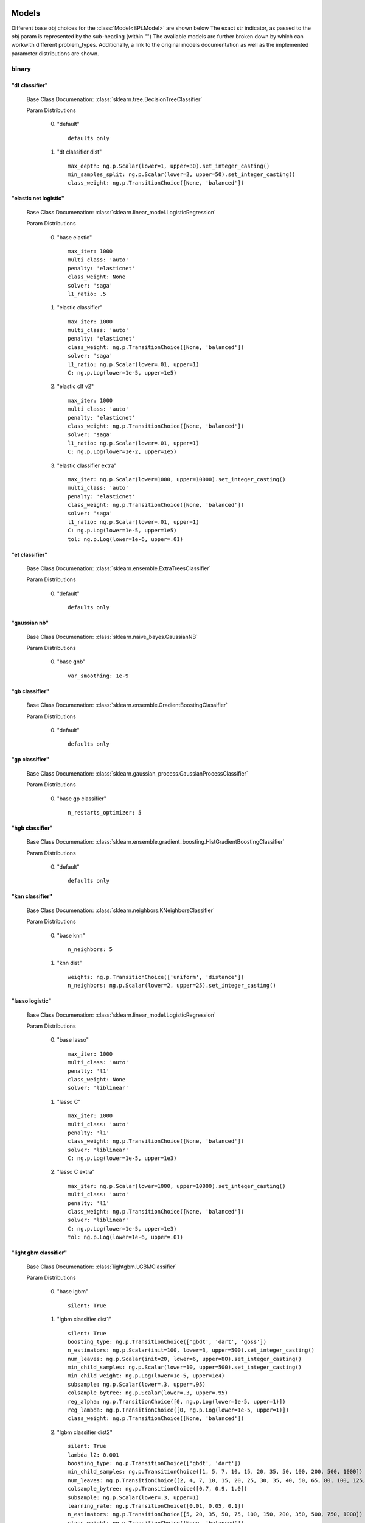 .. _Models:
 
******
Models
******

Different base obj choices for the :class:`Model<BPt.Model>` are shown below
The exact str indicator, as passed to the `obj` param is represented by the sub-heading (within "")
The avaliable models are further broken down by which can workwith different problem_types.
Additionally, a link to the original models documentation as well as the implemented parameter distributions are shown.

binary
======
"dt classifier"
***************

  Base Class Documenation: :class:`sklearn.tree.DecisionTreeClassifier`

  Param Distributions

	0. "default" ::

		defaults only

	1. "dt classifier dist" ::

		max_depth: ng.p.Scalar(lower=1, upper=30).set_integer_casting()
		min_samples_split: ng.p.Scalar(lower=2, upper=50).set_integer_casting()
		class_weight: ng.p.TransitionChoice([None, 'balanced'])


"elastic net logistic"
**********************

  Base Class Documenation: :class:`sklearn.linear_model.LogisticRegression`

  Param Distributions

	0. "base elastic" ::

		max_iter: 1000
		multi_class: 'auto'
		penalty: 'elasticnet'
		class_weight: None
		solver: 'saga'
		l1_ratio: .5

	1. "elastic classifier" ::

		max_iter: 1000
		multi_class: 'auto'
		penalty: 'elasticnet'
		class_weight: ng.p.TransitionChoice([None, 'balanced'])
		solver: 'saga'
		l1_ratio: ng.p.Scalar(lower=.01, upper=1)
		C: ng.p.Log(lower=1e-5, upper=1e5)

	2. "elastic clf v2" ::

		max_iter: 1000
		multi_class: 'auto'
		penalty: 'elasticnet'
		class_weight: ng.p.TransitionChoice([None, 'balanced'])
		solver: 'saga'
		l1_ratio: ng.p.Scalar(lower=.01, upper=1)
		C: ng.p.Log(lower=1e-2, upper=1e5)

	3. "elastic classifier extra" ::

		max_iter: ng.p.Scalar(lower=1000, upper=10000).set_integer_casting()
		multi_class: 'auto'
		penalty: 'elasticnet'
		class_weight: ng.p.TransitionChoice([None, 'balanced'])
		solver: 'saga'
		l1_ratio: ng.p.Scalar(lower=.01, upper=1)
		C: ng.p.Log(lower=1e-5, upper=1e5)
		tol: ng.p.Log(lower=1e-6, upper=.01)


"et classifier"
***************

  Base Class Documenation: :class:`sklearn.ensemble.ExtraTreesClassifier`

  Param Distributions

	0. "default" ::

		defaults only


"gaussian nb"
*************

  Base Class Documenation: :class:`sklearn.naive_bayes.GaussianNB`

  Param Distributions

	0. "base gnb" ::

		var_smoothing: 1e-9


"gb classifier"
***************

  Base Class Documenation: :class:`sklearn.ensemble.GradientBoostingClassifier`

  Param Distributions

	0. "default" ::

		defaults only


"gp classifier"
***************

  Base Class Documenation: :class:`sklearn.gaussian_process.GaussianProcessClassifier`

  Param Distributions

	0. "base gp classifier" ::

		n_restarts_optimizer: 5


"hgb classifier"
****************

  Base Class Documenation: :class:`sklearn.ensemble.gradient_boosting.HistGradientBoostingClassifier`

  Param Distributions

	0. "default" ::

		defaults only


"knn classifier"
****************

  Base Class Documenation: :class:`sklearn.neighbors.KNeighborsClassifier`

  Param Distributions

	0. "base knn" ::

		n_neighbors: 5

	1. "knn dist" ::

		weights: ng.p.TransitionChoice(['uniform', 'distance'])
		n_neighbors: ng.p.Scalar(lower=2, upper=25).set_integer_casting()


"lasso logistic"
****************

  Base Class Documenation: :class:`sklearn.linear_model.LogisticRegression`

  Param Distributions

	0. "base lasso" ::

		max_iter: 1000
		multi_class: 'auto'
		penalty: 'l1'
		class_weight: None
		solver: 'liblinear'

	1. "lasso C" ::

		max_iter: 1000
		multi_class: 'auto'
		penalty: 'l1'
		class_weight: ng.p.TransitionChoice([None, 'balanced'])
		solver: 'liblinear'
		C: ng.p.Log(lower=1e-5, upper=1e3)

	2. "lasso C extra" ::

		max_iter: ng.p.Scalar(lower=1000, upper=10000).set_integer_casting()
		multi_class: 'auto'
		penalty: 'l1'
		class_weight: ng.p.TransitionChoice([None, 'balanced'])
		solver: 'liblinear'
		C: ng.p.Log(lower=1e-5, upper=1e3)
		tol: ng.p.Log(lower=1e-6, upper=.01)


"light gbm classifier"
**********************

  Base Class Documenation: :class:`lightgbm.LGBMClassifier`

  Param Distributions

	0. "base lgbm" ::

		silent: True

	1. "lgbm classifier dist1" ::

		silent: True
		boosting_type: ng.p.TransitionChoice(['gbdt', 'dart', 'goss'])
		n_estimators: ng.p.Scalar(init=100, lower=3, upper=500).set_integer_casting()
		num_leaves: ng.p.Scalar(init=20, lower=6, upper=80).set_integer_casting()
		min_child_samples: ng.p.Scalar(lower=10, upper=500).set_integer_casting()
		min_child_weight: ng.p.Log(lower=1e-5, upper=1e4)
		subsample: ng.p.Scalar(lower=.3, upper=.95)
		colsample_bytree: ng.p.Scalar(lower=.3, upper=.95)
		reg_alpha: ng.p.TransitionChoice([0, ng.p.Log(lower=1e-5, upper=1)])
		reg_lambda: ng.p.TransitionChoice([0, ng.p.Log(lower=1e-5, upper=1)])
		class_weight: ng.p.TransitionChoice([None, 'balanced'])

	2. "lgbm classifier dist2" ::

		silent: True
		lambda_l2: 0.001
		boosting_type: ng.p.TransitionChoice(['gbdt', 'dart'])
		min_child_samples: ng.p.TransitionChoice([1, 5, 7, 10, 15, 20, 35, 50, 100, 200, 500, 1000])
		num_leaves: ng.p.TransitionChoice([2, 4, 7, 10, 15, 20, 25, 30, 35, 40, 50, 65, 80, 100, 125, 150, 200, 250])
		colsample_bytree: ng.p.TransitionChoice([0.7, 0.9, 1.0])
		subsample: ng.p.Scalar(lower=.3, upper=1)
		learning_rate: ng.p.TransitionChoice([0.01, 0.05, 0.1])
		n_estimators: ng.p.TransitionChoice([5, 20, 35, 50, 75, 100, 150, 200, 350, 500, 750, 1000])
		class_weight: ng.p.TransitionChoice([None, 'balanced'])


"linear svm classifier"
***********************

  Base Class Documenation: :class:`sklearn.svm.LinearSVC`

  Param Distributions

	0. "base linear svc" ::

		max_iter: 1000

	1. "linear svc dist" ::

		max_iter: 1000
		C: ng.p.Log(lower=1e-4, upper=1e4)
		class_weight: ng.p.TransitionChoice([None, 'balanced'])


"logistic"
**********

  Base Class Documenation: :class:`sklearn.linear_model.LogisticRegression`

  Param Distributions

	0. "base logistic" ::

		max_iter: 1000
		multi_class: 'auto'
		penalty: 'none'
		class_weight: None
		solver: 'lbfgs'


"mlp classifier"
****************

  Base Class Documenation: :class:`BPt.extensions.MLP.MLPClassifier_Wrapper`

  Param Distributions

	0. "default" ::

		defaults only

	1. "mlp dist 3 layer" ::

		hidden_layer_sizes: ng.p.Array(init=(100, 100, 100)).set_mutation(sigma=50).set_bounds(lower=1, upper=300).set_integer_casting()
		activation: ng.p.TransitionChoice(['identity', 'logistic', 'tanh', 'relu'])
		alpha: ng.p.Log(lower=1e-5, upper=1e2)
		batch_size: ng.p.TransitionChoice(['auto', ng.p.Scalar(init=200, lower=50, upper=400).set_integer_casting()])
		learning_rate: ng.p.TransitionChoice(['constant', 'invscaling', 'adaptive'])
		learning_rate_init: ng.p.Log(lower=1e-5, upper=1e2)
		max_iter: ng.p.Scalar(init=200, lower=100, upper=1000).set_integer_casting()
		beta_1: ng.p.Scalar(init=.9, lower=.1, upper=.99)
		beta_2: ng.p.Scalar(init=.999, lower=.1, upper=.9999)

	2. "mlp dist es 3 layer" ::

		hidden_layer_sizes: ng.p.Scalar(init=100, lower=2, upper=300).set_integer_casting()
		activation: ng.p.TransitionChoice(['identity', 'logistic', 'tanh', 'relu'])
		alpha: ng.p.Log(lower=1e-5, upper=1e2)
		batch_size: ng.p.TransitionChoice(['auto', ng.p.Scalar(init=200, lower=50, upper=400).set_integer_casting()])
		learning_rate: ng.p.TransitionChoice(['constant', 'invscaling', 'adaptive'])
		learning_rate_init: ng.p.Log(lower=1e-5, upper=1e2)
		max_iter: ng.p.Scalar(init=200, lower=100, upper=1000).set_integer_casting()
		beta_1: ng.p.Scalar(init=.9, lower=.1, upper=.99)
		beta_2: ng.p.Scalar(init=.999, lower=.1, upper=.9999)
		early_stopping: True
		n_iter_no_change: ng.p.Scalar(lower=5, upper=50)

	3. "mlp dist 2 layer" ::

		hidden_layer_sizes: ng.p.Array(init=(100, 100)).set_mutation(sigma=50).set_bounds(lower=1, upper=300).set_integer_casting()
		activation: ng.p.TransitionChoice(['identity', 'logistic', 'tanh', 'relu'])
		alpha: ng.p.Log(lower=1e-5, upper=1e2)
		batch_size: ng.p.TransitionChoice(['auto', ng.p.Scalar(init=200, lower=50, upper=400).set_integer_casting()])
		learning_rate: ng.p.TransitionChoice(['constant', 'invscaling', 'adaptive'])
		learning_rate_init: ng.p.Log(lower=1e-5, upper=1e2)
		max_iter: ng.p.Scalar(init=200, lower=100, upper=1000).set_integer_casting()
		beta_1: ng.p.Scalar(init=.9, lower=.1, upper=.99)
		beta_2: ng.p.Scalar(init=.999, lower=.1, upper=.9999)

	4. "mlp dist es 2 layer" ::

		hidden_layer_sizes: ng.p.Scalar(init=100, lower=2, upper=300).set_integer_casting()
		activation: ng.p.TransitionChoice(['identity', 'logistic', 'tanh', 'relu'])
		alpha: ng.p.Log(lower=1e-5, upper=1e2)
		batch_size: ng.p.TransitionChoice(['auto', ng.p.Scalar(init=200, lower=50, upper=400).set_integer_casting()])
		learning_rate: ng.p.TransitionChoice(['constant', 'invscaling', 'adaptive'])
		learning_rate_init: ng.p.Log(lower=1e-5, upper=1e2)
		max_iter: ng.p.Scalar(init=200, lower=100, upper=1000).set_integer_casting()
		beta_1: ng.p.Scalar(init=.9, lower=.1, upper=.99)
		beta_2: ng.p.Scalar(init=.999, lower=.1, upper=.9999)
		early_stopping: True
		n_iter_no_change: ng.p.Scalar(lower=5, upper=50)

	5. "mlp dist 1 layer" ::

		hidden_layer_sizes: ng.p.Scalar(init=100, lower=2, upper=300).set_integer_casting()
		activation: ng.p.TransitionChoice(['identity', 'logistic', 'tanh', 'relu'])
		alpha: ng.p.Log(lower=1e-5, upper=1e2)
		batch_size: ng.p.TransitionChoice(['auto', ng.p.Scalar(init=200, lower=50, upper=400).set_integer_casting()])
		learning_rate: ng.p.TransitionChoice(['constant', 'invscaling', 'adaptive'])
		learning_rate_init: ng.p.Log(lower=1e-5, upper=1e2)
		max_iter: ng.p.Scalar(init=200, lower=100, upper=1000).set_integer_casting()
		beta_1: ng.p.Scalar(init=.9, lower=.1, upper=.99)
		beta_2: ng.p.Scalar(init=.999, lower=.1, upper=.9999)

	6. "mlp dist es 1 layer" ::

		hidden_layer_sizes: ng.p.Scalar(init=100, lower=2, upper=300).set_integer_casting()
		activation: ng.p.TransitionChoice(['identity', 'logistic', 'tanh', 'relu'])
		alpha: ng.p.Log(lower=1e-5, upper=1e2)
		batch_size: ng.p.TransitionChoice(['auto', ng.p.Scalar(init=200, lower=50, upper=400).set_integer_casting()])
		learning_rate: ng.p.TransitionChoice(['constant', 'invscaling', 'adaptive'])
		learning_rate_init: ng.p.Log(lower=1e-5, upper=1e2)
		max_iter: ng.p.Scalar(init=200, lower=100, upper=1000).set_integer_casting()
		beta_1: ng.p.Scalar(init=.9, lower=.1, upper=.99)
		beta_2: ng.p.Scalar(init=.999, lower=.1, upper=.9999)
		early_stopping: True
		n_iter_no_change: ng.p.Scalar(lower=5, upper=50)


"pa classifier"
***************

  Base Class Documenation: :class:`sklearn.linear_model.PassiveAggressiveClassifier`

  Param Distributions

	0. "default" ::

		defaults only


"random forest classifier"
**************************

  Base Class Documenation: :class:`sklearn.ensemble.RandomForestClassifier`

  Param Distributions

	0. "base rf regressor" ::

		n_estimators: 100

	1. "rf classifier dist" ::

		n_estimators: ng.p.Scalar(init=100, lower=3, upper=500).set_integer_casting()
		max_depth: ng.p.TransitionChoice([None, ng.p.Scalar(init=25, lower=2, upper=200).set_integer_casting()])
		max_features: ng.p.Scalar(lower=.1, upper=1.0)
		min_samples_split: ng.p.Scalar(lower=.1, upper=1.0)
		bootstrap: True
		class_weight: ng.p.TransitionChoice([None, 'balanced'])


"ridge logistic"
****************

  Base Class Documenation: :class:`sklearn.linear_model.LogisticRegression`

  Param Distributions

	0. "base ridge" ::

		max_iter: 1000
		penalty: 'l2'
		solver: 'saga'

	1. "ridge C" ::

		max_iter: 1000
		solver: 'saga'
		C: ng.p.Log(lower=1e-5, upper=1e3)
		class_weight: ng.p.TransitionChoice([None, 'balanced'])

	2. "ridge C extra" ::

		max_iter: ng.p.Scalar(lower=1000, upper=10000).set_integer_casting()
		solver: 'saga'
		C: ng.p.Log(lower=1e-5, upper=1e3)
		class_weight: ng.p.TransitionChoice([None, 'balanced'])
		tol: ng.p.Log(lower=1e-6, upper=.01)


"sgd classifier"
****************

  Base Class Documenation: :class:`sklearn.linear_model.SGDClassifier`

  Param Distributions

	0. "base sgd" ::

		loss: 'hinge'

	1. "sgd classifier" ::

		loss: ng.p.TransitionChoice(['hinge', 'log', 'modified_huber', 'squared_hinge', 'perceptron'])
		penalty: ng.p.TransitionChoice(['l2', 'l1', 'elasticnet'])
		alpha: ng.p.Log(lower=1e-5, upper=1e2)
		l1_ratio: ng.p.Scalar(lower=0, upper=1)
		max_iter: 1000
		learning_rate: ng.p.TransitionChoice(['optimal', 'invscaling', 'adaptive', 'constant'])
		eta0: ng.p.Log(lower=1e-6, upper=1e3)
		power_t: ng.p.Scalar(lower=.1, upper=.9)
		early_stopping: ng.p.TransitionChoice([False, True])
		validation_fraction: ng.p.Scalar(lower=.05, upper=.5)
		n_iter_no_change: ng.p.TransitionChoice(np.arange(2, 20))
		class_weight: ng.p.TransitionChoice([None, 'balanced'])


"svm classifier"
****************

  Base Class Documenation: :class:`sklearn.svm.SVC`

  Param Distributions

	0. "base svm classifier" ::

		kernel: 'rbf'
		gamma: 'scale'
		probability: True

	1. "svm classifier dist" ::

		kernel: 'rbf'
		gamma: ng.p.Log(lower=1e-6, upper=1)
		C: ng.p.Log(lower=1e-4, upper=1e4)
		probability: True
		class_weight: ng.p.TransitionChoice([None, 'balanced'])


"xgb classifier"
****************

  Base Class Documenation: :class:`xgboost.XGBClassifier`

  Param Distributions

	0. "base xgb classifier" ::

		verbosity: 0
		objective: 'binary:logistic'

	1. "xgb classifier dist1" ::

		verbosity: 0
		objective: 'binary:logistic'
		n_estimators: ng.p.Scalar(init=100, lower=3, upper=500).set_integer_casting()
		min_child_weight: ng.p.Log(lower=1e-5, upper=1e4)
		subsample: ng.p.Scalar(lower=.3, upper=.95)
		colsample_bytree: ng.p.Scalar(lower=.3, upper=.95)
		reg_alpha: ng.p.TransitionChoice([0, ng.p.Log(lower=1e-5, upper=1)])
		reg_lambda: ng.p.TransitionChoice([0, ng.p.Log(lower=1e-5, upper=1)])

	2. "xgb classifier dist2" ::

		verbosity: 0
		objective: 'binary:logistic'
		max_depth: ng.p.TransitionChoice([None, ng.p.Scalar(init=25, lower=2, upper=200).set_integer_casting()])
		learning_rate: ng.p.Scalar(lower=.01, upper=.5)
		n_estimators: ng.p.Scalar(lower=3, upper=500).set_integer_casting()
		min_child_weight: ng.p.TransitionChoice([1, 5, 10, 50])
		subsample: ng.p.Scalar(lower=.5, upper=1)
		colsample_bytree: ng.p.Scalar(lower=.4, upper=.95)

	3. "xgb classifier dist3" ::

		verbosity: 0
		objective: 'binary:logistic'
		learning_rare: ng.p.Scalar(lower=.005, upper=.3)
		min_child_weight: ng.p.Scalar(lower=.5, upper=10)
		max_depth: ng.p.TransitionChoice(np.arange(3, 10))
		subsample: ng.p.Scalar(lower=.5, upper=1)
		colsample_bytree: ng.p.Scalar(lower=.5, upper=1)
		reg_alpha: ng.p.Log(lower=.00001, upper=1)



regression
==========
"ard regressor"
***************

  Base Class Documenation: :class:`sklearn.linear_model.ARDRegression`

  Param Distributions

	0. "default" ::

		defaults only


"bayesian ridge regressor"
**************************

  Base Class Documenation: :class:`sklearn.linear_model.BayesianRidge`

  Param Distributions

	0. "default" ::

		defaults only


"dt regressor"
**************

  Base Class Documenation: :class:`sklearn.tree.DecisionTreeRegressor`

  Param Distributions

	0. "default" ::

		defaults only

	1. "dt dist" ::

		max_depth: ng.p.Scalar(lower=1, upper=30).set_integer_casting()
		min_samples_split: ng.p.Scalar(lower=2, upper=50).set_integer_casting()


"elastic net regressor"
***********************

  Base Class Documenation: :class:`sklearn.linear_model.ElasticNet`

  Param Distributions

	0. "base elastic net" ::

		max_iter: 1000

	1. "elastic regression" ::

		max_iter: 1000
		alpha: ng.p.Log(lower=1e-5, upper=1e5)
		l1_ratio: ng.p.Scalar(lower=.01, upper=1)

	2. "elastic regression extra" ::

		max_iter: ng.p.Scalar(lower=1000, upper=10000).set_integer_casting()
		alpha: ng.p.Log(lower=1e-5, upper=1e5)
		l1_ratio: ng.p.Scalar(lower=.01, upper=1)
		tol: ng.p.Log(lower=1e-6, upper=.01)


"et regressor"
**************

  Base Class Documenation: :class:`sklearn.ensemble.ExtraTreesRegressor`

  Param Distributions

	0. "default" ::

		defaults only


"gb regressor"
**************

  Base Class Documenation: :class:`sklearn.ensemble.GradientBoostingRegressor`

  Param Distributions

	0. "default" ::

		defaults only


"gp regressor"
**************

  Base Class Documenation: :class:`sklearn.gaussian_process.GaussianProcessRegressor`

  Param Distributions

	0. "base gp regressor" ::

		n_restarts_optimizer: 5
		normalize_y: True


"hgb regressor"
***************

  Base Class Documenation: :class:`sklearn.ensemble.gradient_boosting.HistGradientBoostingRegressor`

  Param Distributions

	0. "default" ::

		defaults only


"knn regressor"
***************

  Base Class Documenation: :class:`sklearn.neighbors.KNeighborsRegressor`

  Param Distributions

	0. "base knn regression" ::

		n_neighbors: 5

	1. "knn dist regression" ::

		weights: ng.p.TransitionChoice(['uniform', 'distance'])
		n_neighbors: ng.p.Scalar(lower=2, upper=25).set_integer_casting()


"lasso regressor"
*****************

  Base Class Documenation: :class:`sklearn.linear_model.Lasso`

  Param Distributions

	0. "base lasso regressor" ::

		max_iter: 1000

	1. "lasso regressor dist" ::

		max_iter: 1000
		alpha: ng.p.Log(lower=1e-5, upper=1e5)


"light gbm regressor"
*********************

  Base Class Documenation: :class:`lightgbm.LGBMRegressor`

  Param Distributions

	0. "base lgbm" ::

		silent: True

	1. "lgbm dist1" ::

		silent: True
		boosting_type: ng.p.TransitionChoice(['gbdt', 'dart', 'goss'])
		n_estimators: ng.p.Scalar(init=100, lower=3, upper=500).set_integer_casting()
		num_leaves: ng.p.Scalar(init=20, lower=6, upper=80).set_integer_casting()
		min_child_samples: ng.p.Scalar(lower=10, upper=500).set_integer_casting()
		min_child_weight: ng.p.Log(lower=1e-5, upper=1e4)
		subsample: ng.p.Scalar(lower=.3, upper=.95)
		colsample_bytree: ng.p.Scalar(lower=.3, upper=.95)
		reg_alpha: ng.p.TransitionChoice([0, ng.p.Log(lower=1e-5, upper=1)])
		reg_lambda: ng.p.TransitionChoice([0, ng.p.Log(lower=1e-5, upper=1)])

	2. "lgbm dist2" ::

		silent: True
		lambda_l2: 0.001
		boosting_type: ng.p.TransitionChoice(['gbdt', 'dart'])
		min_child_samples: ng.p.TransitionChoice([1, 5, 7, 10, 15, 20, 35, 50, 100, 200, 500, 1000])
		num_leaves: ng.p.TransitionChoice([2, 4, 7, 10, 15, 20, 25, 30, 35, 40, 50, 65, 80, 100, 125, 150, 200, 250])
		colsample_bytree: ng.p.TransitionChoice([0.7, 0.9, 1.0])
		subsample: ng.p.Scalar(lower=.3, upper=1)
		learning_rate: ng.p.TransitionChoice([0.01, 0.05, 0.1])
		n_estimators: ng.p.TransitionChoice([5, 20, 35, 50, 75, 100, 150, 200, 350, 500, 750, 1000])


"linear regressor"
******************

  Base Class Documenation: :class:`sklearn.linear_model.LinearRegression`

  Param Distributions

	0. "base linear" ::

		fit_intercept: True


"linear svm regressor"
**********************

  Base Class Documenation: :class:`sklearn.svm.LinearSVR`

  Param Distributions

	0. "base linear svr" ::

		loss: 'epsilon_insensitive'
		max_iter: 1000

	1. "linear svr dist" ::

		loss: 'epsilon_insensitive'
		max_iter: 1000
		C: ng.p.Log(lower=1e-4, upper=1e4)


"mlp regressor"
***************

  Base Class Documenation: :class:`BPt.extensions.MLP.MLPRegressor_Wrapper`

  Param Distributions

	0. "default" ::

		defaults only

	1. "mlp dist 3 layer" ::

		hidden_layer_sizes: ng.p.Array(init=(100, 100, 100)).set_mutation(sigma=50).set_bounds(lower=1, upper=300).set_integer_casting()
		activation: ng.p.TransitionChoice(['identity', 'logistic', 'tanh', 'relu'])
		alpha: ng.p.Log(lower=1e-5, upper=1e2)
		batch_size: ng.p.TransitionChoice(['auto', ng.p.Scalar(init=200, lower=50, upper=400).set_integer_casting()])
		learning_rate: ng.p.TransitionChoice(['constant', 'invscaling', 'adaptive'])
		learning_rate_init: ng.p.Log(lower=1e-5, upper=1e2)
		max_iter: ng.p.Scalar(init=200, lower=100, upper=1000).set_integer_casting()
		beta_1: ng.p.Scalar(init=.9, lower=.1, upper=.99)
		beta_2: ng.p.Scalar(init=.999, lower=.1, upper=.9999)

	2. "mlp dist es 3 layer" ::

		hidden_layer_sizes: ng.p.Scalar(init=100, lower=2, upper=300).set_integer_casting()
		activation: ng.p.TransitionChoice(['identity', 'logistic', 'tanh', 'relu'])
		alpha: ng.p.Log(lower=1e-5, upper=1e2)
		batch_size: ng.p.TransitionChoice(['auto', ng.p.Scalar(init=200, lower=50, upper=400).set_integer_casting()])
		learning_rate: ng.p.TransitionChoice(['constant', 'invscaling', 'adaptive'])
		learning_rate_init: ng.p.Log(lower=1e-5, upper=1e2)
		max_iter: ng.p.Scalar(init=200, lower=100, upper=1000).set_integer_casting()
		beta_1: ng.p.Scalar(init=.9, lower=.1, upper=.99)
		beta_2: ng.p.Scalar(init=.999, lower=.1, upper=.9999)
		early_stopping: True
		n_iter_no_change: ng.p.Scalar(lower=5, upper=50)

	3. "mlp dist 2 layer" ::

		hidden_layer_sizes: ng.p.Array(init=(100, 100)).set_mutation(sigma=50).set_bounds(lower=1, upper=300).set_integer_casting()
		activation: ng.p.TransitionChoice(['identity', 'logistic', 'tanh', 'relu'])
		alpha: ng.p.Log(lower=1e-5, upper=1e2)
		batch_size: ng.p.TransitionChoice(['auto', ng.p.Scalar(init=200, lower=50, upper=400).set_integer_casting()])
		learning_rate: ng.p.TransitionChoice(['constant', 'invscaling', 'adaptive'])
		learning_rate_init: ng.p.Log(lower=1e-5, upper=1e2)
		max_iter: ng.p.Scalar(init=200, lower=100, upper=1000).set_integer_casting()
		beta_1: ng.p.Scalar(init=.9, lower=.1, upper=.99)
		beta_2: ng.p.Scalar(init=.999, lower=.1, upper=.9999)

	4. "mlp dist es 2 layer" ::

		hidden_layer_sizes: ng.p.Scalar(init=100, lower=2, upper=300).set_integer_casting()
		activation: ng.p.TransitionChoice(['identity', 'logistic', 'tanh', 'relu'])
		alpha: ng.p.Log(lower=1e-5, upper=1e2)
		batch_size: ng.p.TransitionChoice(['auto', ng.p.Scalar(init=200, lower=50, upper=400).set_integer_casting()])
		learning_rate: ng.p.TransitionChoice(['constant', 'invscaling', 'adaptive'])
		learning_rate_init: ng.p.Log(lower=1e-5, upper=1e2)
		max_iter: ng.p.Scalar(init=200, lower=100, upper=1000).set_integer_casting()
		beta_1: ng.p.Scalar(init=.9, lower=.1, upper=.99)
		beta_2: ng.p.Scalar(init=.999, lower=.1, upper=.9999)
		early_stopping: True
		n_iter_no_change: ng.p.Scalar(lower=5, upper=50)

	5. "mlp dist 1 layer" ::

		hidden_layer_sizes: ng.p.Scalar(init=100, lower=2, upper=300).set_integer_casting()
		activation: ng.p.TransitionChoice(['identity', 'logistic', 'tanh', 'relu'])
		alpha: ng.p.Log(lower=1e-5, upper=1e2)
		batch_size: ng.p.TransitionChoice(['auto', ng.p.Scalar(init=200, lower=50, upper=400).set_integer_casting()])
		learning_rate: ng.p.TransitionChoice(['constant', 'invscaling', 'adaptive'])
		learning_rate_init: ng.p.Log(lower=1e-5, upper=1e2)
		max_iter: ng.p.Scalar(init=200, lower=100, upper=1000).set_integer_casting()
		beta_1: ng.p.Scalar(init=.9, lower=.1, upper=.99)
		beta_2: ng.p.Scalar(init=.999, lower=.1, upper=.9999)

	6. "mlp dist es 1 layer" ::

		hidden_layer_sizes: ng.p.Scalar(init=100, lower=2, upper=300).set_integer_casting()
		activation: ng.p.TransitionChoice(['identity', 'logistic', 'tanh', 'relu'])
		alpha: ng.p.Log(lower=1e-5, upper=1e2)
		batch_size: ng.p.TransitionChoice(['auto', ng.p.Scalar(init=200, lower=50, upper=400).set_integer_casting()])
		learning_rate: ng.p.TransitionChoice(['constant', 'invscaling', 'adaptive'])
		learning_rate_init: ng.p.Log(lower=1e-5, upper=1e2)
		max_iter: ng.p.Scalar(init=200, lower=100, upper=1000).set_integer_casting()
		beta_1: ng.p.Scalar(init=.9, lower=.1, upper=.99)
		beta_2: ng.p.Scalar(init=.999, lower=.1, upper=.9999)
		early_stopping: True
		n_iter_no_change: ng.p.Scalar(lower=5, upper=50)


"random forest regressor"
*************************

  Base Class Documenation: :class:`sklearn.ensemble.RandomForestRegressor`

  Param Distributions

	0. "base rf" ::

		n_estimators: 100

	1. "rf dist" ::

		n_estimators: ng.p.Scalar(init=100, lower=3, upper=500).set_integer_casting()
		max_depth: ng.p.TransitionChoice([None, ng.p.Scalar(init=25, lower=2, upper=200).set_integer_casting()])
		max_features: ng.p.Scalar(lower=.1, upper=1.0)
		min_samples_split: ng.p.Scalar(lower=.1, upper=1.0)
		bootstrap: True


"ridge regressor"
*****************

  Base Class Documenation: :class:`sklearn.linear_model.Ridge`

  Param Distributions

	0. "base ridge regressor" ::

		max_iter: 1000
		solver: 'lsqr'

	1. "ridge regressor dist" ::

		max_iter: 1000
		solver: 'lsqr'
		alpha: ng.p.Log(lower=1e-3, upper=1e5)


"svm regressor"
***************

  Base Class Documenation: :class:`sklearn.svm.SVR`

  Param Distributions

	0. "base svm" ::

		kernel: 'rbf'
		gamma: 'scale'

	1. "svm dist" ::

		kernel: 'rbf'
		gamma: ng.p.Log(lower=1e-6, upper=1)
		C: ng.p.Log(lower=1e-4, upper=1e4)


"tweedie regressor"
*******************

  Base Class Documenation: :class:`sklearn.linear_model.glm.TweedieRegressor`

  Param Distributions

	0. "default" ::

		defaults only


"xgb regressor"
***************

  Base Class Documenation: :class:`xgboost.XGBRegressor`

  Param Distributions

	0. "base xgb" ::

		verbosity: 0
		objective: 'reg:squarederror'

	1. "xgb dist1" ::

		verbosity: 0
		objective: 'reg:squarederror'
		n_estimators: ng.p.Scalar(init=100, lower=3, upper=500).set_integer_casting()
		min_child_weight: ng.p.Log(lower=1e-5, upper=1e4)
		subsample: ng.p.Scalar(lower=.3, upper=.95)
		colsample_bytree: ng.p.Scalar(lower=.3, upper=.95)
		reg_alpha: ng.p.TransitionChoice([0, ng.p.Log(lower=1e-5, upper=1)])
		reg_lambda: ng.p.TransitionChoice([0, ng.p.Log(lower=1e-5, upper=1)])

	2. "xgb dist2" ::

		verbosity: 0
		objective: 'reg:squarederror'
		max_depth: ng.p.TransitionChoice([None, ng.p.Scalar(init=25, lower=2, upper=200).set_integer_casting()])
		learning_rate: ng.p.Scalar(lower=.01, upper=.5)
		n_estimators: ng.p.Scalar(lower=3, upper=500).set_integer_casting()
		min_child_weight: ng.p.TransitionChoice([1, 5, 10, 50])
		subsample: ng.p.Scalar(lower=.5, upper=1)
		colsample_bytree: ng.p.Scalar(lower=.4, upper=.95)

	3. "xgb dist3" ::

		verbosity: 0
		objective: 'reg:squarederror'
		learning_rare: ng.p.Scalar(lower=.005, upper=.3)
		min_child_weight: ng.p.Scalar(lower=.5, upper=10)
		max_depth: ng.p.TransitionChoice(np.arange(3, 10))
		subsample: ng.p.Scalar(lower=.5, upper=1)
		colsample_bytree: ng.p.Scalar(lower=.5, upper=1)
		reg_alpha: ng.p.Log(lower=.00001, upper=1)



categorical
===========
"dt classifier"
***************

  Base Class Documenation: :class:`sklearn.tree.DecisionTreeClassifier`

  Param Distributions

	0. "default" ::

		defaults only

	1. "dt classifier dist" ::

		max_depth: ng.p.Scalar(lower=1, upper=30).set_integer_casting()
		min_samples_split: ng.p.Scalar(lower=2, upper=50).set_integer_casting()
		class_weight: ng.p.TransitionChoice([None, 'balanced'])


"elastic net logistic"
**********************

  Base Class Documenation: :class:`sklearn.linear_model.LogisticRegression`

  Param Distributions

	0. "base elastic" ::

		max_iter: 1000
		multi_class: 'auto'
		penalty: 'elasticnet'
		class_weight: None
		solver: 'saga'
		l1_ratio: .5

	1. "elastic classifier" ::

		max_iter: 1000
		multi_class: 'auto'
		penalty: 'elasticnet'
		class_weight: ng.p.TransitionChoice([None, 'balanced'])
		solver: 'saga'
		l1_ratio: ng.p.Scalar(lower=.01, upper=1)
		C: ng.p.Log(lower=1e-5, upper=1e5)

	2. "elastic clf v2" ::

		max_iter: 1000
		multi_class: 'auto'
		penalty: 'elasticnet'
		class_weight: ng.p.TransitionChoice([None, 'balanced'])
		solver: 'saga'
		l1_ratio: ng.p.Scalar(lower=.01, upper=1)
		C: ng.p.Log(lower=1e-2, upper=1e5)

	3. "elastic classifier extra" ::

		max_iter: ng.p.Scalar(lower=1000, upper=10000).set_integer_casting()
		multi_class: 'auto'
		penalty: 'elasticnet'
		class_weight: ng.p.TransitionChoice([None, 'balanced'])
		solver: 'saga'
		l1_ratio: ng.p.Scalar(lower=.01, upper=1)
		C: ng.p.Log(lower=1e-5, upper=1e5)
		tol: ng.p.Log(lower=1e-6, upper=.01)


"et classifier"
***************

  Base Class Documenation: :class:`sklearn.ensemble.ExtraTreesClassifier`

  Param Distributions

	0. "default" ::

		defaults only


"gaussian nb"
*************

  Base Class Documenation: :class:`sklearn.naive_bayes.GaussianNB`

  Param Distributions

	0. "base gnb" ::

		var_smoothing: 1e-9


"gb classifier"
***************

  Base Class Documenation: :class:`sklearn.ensemble.GradientBoostingClassifier`

  Param Distributions

	0. "default" ::

		defaults only


"gp classifier"
***************

  Base Class Documenation: :class:`sklearn.gaussian_process.GaussianProcessClassifier`

  Param Distributions

	0. "base gp classifier" ::

		n_restarts_optimizer: 5


"hgb classifier"
****************

  Base Class Documenation: :class:`sklearn.ensemble.gradient_boosting.HistGradientBoostingClassifier`

  Param Distributions

	0. "default" ::

		defaults only


"knn classifier"
****************

  Base Class Documenation: :class:`sklearn.neighbors.KNeighborsClassifier`

  Param Distributions

	0. "base knn" ::

		n_neighbors: 5

	1. "knn dist" ::

		weights: ng.p.TransitionChoice(['uniform', 'distance'])
		n_neighbors: ng.p.Scalar(lower=2, upper=25).set_integer_casting()


"lasso logistic"
****************

  Base Class Documenation: :class:`sklearn.linear_model.LogisticRegression`

  Param Distributions

	0. "base lasso" ::

		max_iter: 1000
		multi_class: 'auto'
		penalty: 'l1'
		class_weight: None
		solver: 'liblinear'

	1. "lasso C" ::

		max_iter: 1000
		multi_class: 'auto'
		penalty: 'l1'
		class_weight: ng.p.TransitionChoice([None, 'balanced'])
		solver: 'liblinear'
		C: ng.p.Log(lower=1e-5, upper=1e3)

	2. "lasso C extra" ::

		max_iter: ng.p.Scalar(lower=1000, upper=10000).set_integer_casting()
		multi_class: 'auto'
		penalty: 'l1'
		class_weight: ng.p.TransitionChoice([None, 'balanced'])
		solver: 'liblinear'
		C: ng.p.Log(lower=1e-5, upper=1e3)
		tol: ng.p.Log(lower=1e-6, upper=.01)


"light gbm classifier"
**********************

  Base Class Documenation: :class:`lightgbm.LGBMClassifier`

  Param Distributions

	0. "base lgbm" ::

		silent: True

	1. "lgbm classifier dist1" ::

		silent: True
		boosting_type: ng.p.TransitionChoice(['gbdt', 'dart', 'goss'])
		n_estimators: ng.p.Scalar(init=100, lower=3, upper=500).set_integer_casting()
		num_leaves: ng.p.Scalar(init=20, lower=6, upper=80).set_integer_casting()
		min_child_samples: ng.p.Scalar(lower=10, upper=500).set_integer_casting()
		min_child_weight: ng.p.Log(lower=1e-5, upper=1e4)
		subsample: ng.p.Scalar(lower=.3, upper=.95)
		colsample_bytree: ng.p.Scalar(lower=.3, upper=.95)
		reg_alpha: ng.p.TransitionChoice([0, ng.p.Log(lower=1e-5, upper=1)])
		reg_lambda: ng.p.TransitionChoice([0, ng.p.Log(lower=1e-5, upper=1)])
		class_weight: ng.p.TransitionChoice([None, 'balanced'])

	2. "lgbm classifier dist2" ::

		silent: True
		lambda_l2: 0.001
		boosting_type: ng.p.TransitionChoice(['gbdt', 'dart'])
		min_child_samples: ng.p.TransitionChoice([1, 5, 7, 10, 15, 20, 35, 50, 100, 200, 500, 1000])
		num_leaves: ng.p.TransitionChoice([2, 4, 7, 10, 15, 20, 25, 30, 35, 40, 50, 65, 80, 100, 125, 150, 200, 250])
		colsample_bytree: ng.p.TransitionChoice([0.7, 0.9, 1.0])
		subsample: ng.p.Scalar(lower=.3, upper=1)
		learning_rate: ng.p.TransitionChoice([0.01, 0.05, 0.1])
		n_estimators: ng.p.TransitionChoice([5, 20, 35, 50, 75, 100, 150, 200, 350, 500, 750, 1000])
		class_weight: ng.p.TransitionChoice([None, 'balanced'])


"linear svm classifier"
***********************

  Base Class Documenation: :class:`sklearn.svm.LinearSVC`

  Param Distributions

	0. "base linear svc" ::

		max_iter: 1000

	1. "linear svc dist" ::

		max_iter: 1000
		C: ng.p.Log(lower=1e-4, upper=1e4)
		class_weight: ng.p.TransitionChoice([None, 'balanced'])


"logistic"
**********

  Base Class Documenation: :class:`sklearn.linear_model.LogisticRegression`

  Param Distributions

	0. "base logistic" ::

		max_iter: 1000
		multi_class: 'auto'
		penalty: 'none'
		class_weight: None
		solver: 'lbfgs'


"mlp classifier"
****************

  Base Class Documenation: :class:`BPt.extensions.MLP.MLPClassifier_Wrapper`

  Param Distributions

	0. "default" ::

		defaults only

	1. "mlp dist 3 layer" ::

		hidden_layer_sizes: ng.p.Array(init=(100, 100, 100)).set_mutation(sigma=50).set_bounds(lower=1, upper=300).set_integer_casting()
		activation: ng.p.TransitionChoice(['identity', 'logistic', 'tanh', 'relu'])
		alpha: ng.p.Log(lower=1e-5, upper=1e2)
		batch_size: ng.p.TransitionChoice(['auto', ng.p.Scalar(init=200, lower=50, upper=400).set_integer_casting()])
		learning_rate: ng.p.TransitionChoice(['constant', 'invscaling', 'adaptive'])
		learning_rate_init: ng.p.Log(lower=1e-5, upper=1e2)
		max_iter: ng.p.Scalar(init=200, lower=100, upper=1000).set_integer_casting()
		beta_1: ng.p.Scalar(init=.9, lower=.1, upper=.99)
		beta_2: ng.p.Scalar(init=.999, lower=.1, upper=.9999)

	2. "mlp dist es 3 layer" ::

		hidden_layer_sizes: ng.p.Scalar(init=100, lower=2, upper=300).set_integer_casting()
		activation: ng.p.TransitionChoice(['identity', 'logistic', 'tanh', 'relu'])
		alpha: ng.p.Log(lower=1e-5, upper=1e2)
		batch_size: ng.p.TransitionChoice(['auto', ng.p.Scalar(init=200, lower=50, upper=400).set_integer_casting()])
		learning_rate: ng.p.TransitionChoice(['constant', 'invscaling', 'adaptive'])
		learning_rate_init: ng.p.Log(lower=1e-5, upper=1e2)
		max_iter: ng.p.Scalar(init=200, lower=100, upper=1000).set_integer_casting()
		beta_1: ng.p.Scalar(init=.9, lower=.1, upper=.99)
		beta_2: ng.p.Scalar(init=.999, lower=.1, upper=.9999)
		early_stopping: True
		n_iter_no_change: ng.p.Scalar(lower=5, upper=50)

	3. "mlp dist 2 layer" ::

		hidden_layer_sizes: ng.p.Array(init=(100, 100)).set_mutation(sigma=50).set_bounds(lower=1, upper=300).set_integer_casting()
		activation: ng.p.TransitionChoice(['identity', 'logistic', 'tanh', 'relu'])
		alpha: ng.p.Log(lower=1e-5, upper=1e2)
		batch_size: ng.p.TransitionChoice(['auto', ng.p.Scalar(init=200, lower=50, upper=400).set_integer_casting()])
		learning_rate: ng.p.TransitionChoice(['constant', 'invscaling', 'adaptive'])
		learning_rate_init: ng.p.Log(lower=1e-5, upper=1e2)
		max_iter: ng.p.Scalar(init=200, lower=100, upper=1000).set_integer_casting()
		beta_1: ng.p.Scalar(init=.9, lower=.1, upper=.99)
		beta_2: ng.p.Scalar(init=.999, lower=.1, upper=.9999)

	4. "mlp dist es 2 layer" ::

		hidden_layer_sizes: ng.p.Scalar(init=100, lower=2, upper=300).set_integer_casting()
		activation: ng.p.TransitionChoice(['identity', 'logistic', 'tanh', 'relu'])
		alpha: ng.p.Log(lower=1e-5, upper=1e2)
		batch_size: ng.p.TransitionChoice(['auto', ng.p.Scalar(init=200, lower=50, upper=400).set_integer_casting()])
		learning_rate: ng.p.TransitionChoice(['constant', 'invscaling', 'adaptive'])
		learning_rate_init: ng.p.Log(lower=1e-5, upper=1e2)
		max_iter: ng.p.Scalar(init=200, lower=100, upper=1000).set_integer_casting()
		beta_1: ng.p.Scalar(init=.9, lower=.1, upper=.99)
		beta_2: ng.p.Scalar(init=.999, lower=.1, upper=.9999)
		early_stopping: True
		n_iter_no_change: ng.p.Scalar(lower=5, upper=50)

	5. "mlp dist 1 layer" ::

		hidden_layer_sizes: ng.p.Scalar(init=100, lower=2, upper=300).set_integer_casting()
		activation: ng.p.TransitionChoice(['identity', 'logistic', 'tanh', 'relu'])
		alpha: ng.p.Log(lower=1e-5, upper=1e2)
		batch_size: ng.p.TransitionChoice(['auto', ng.p.Scalar(init=200, lower=50, upper=400).set_integer_casting()])
		learning_rate: ng.p.TransitionChoice(['constant', 'invscaling', 'adaptive'])
		learning_rate_init: ng.p.Log(lower=1e-5, upper=1e2)
		max_iter: ng.p.Scalar(init=200, lower=100, upper=1000).set_integer_casting()
		beta_1: ng.p.Scalar(init=.9, lower=.1, upper=.99)
		beta_2: ng.p.Scalar(init=.999, lower=.1, upper=.9999)

	6. "mlp dist es 1 layer" ::

		hidden_layer_sizes: ng.p.Scalar(init=100, lower=2, upper=300).set_integer_casting()
		activation: ng.p.TransitionChoice(['identity', 'logistic', 'tanh', 'relu'])
		alpha: ng.p.Log(lower=1e-5, upper=1e2)
		batch_size: ng.p.TransitionChoice(['auto', ng.p.Scalar(init=200, lower=50, upper=400).set_integer_casting()])
		learning_rate: ng.p.TransitionChoice(['constant', 'invscaling', 'adaptive'])
		learning_rate_init: ng.p.Log(lower=1e-5, upper=1e2)
		max_iter: ng.p.Scalar(init=200, lower=100, upper=1000).set_integer_casting()
		beta_1: ng.p.Scalar(init=.9, lower=.1, upper=.99)
		beta_2: ng.p.Scalar(init=.999, lower=.1, upper=.9999)
		early_stopping: True
		n_iter_no_change: ng.p.Scalar(lower=5, upper=50)


"pa classifier"
***************

  Base Class Documenation: :class:`sklearn.linear_model.PassiveAggressiveClassifier`

  Param Distributions

	0. "default" ::

		defaults only


"random forest classifier"
**************************

  Base Class Documenation: :class:`sklearn.ensemble.RandomForestClassifier`

  Param Distributions

	0. "base rf regressor" ::

		n_estimators: 100

	1. "rf classifier dist" ::

		n_estimators: ng.p.Scalar(init=100, lower=3, upper=500).set_integer_casting()
		max_depth: ng.p.TransitionChoice([None, ng.p.Scalar(init=25, lower=2, upper=200).set_integer_casting()])
		max_features: ng.p.Scalar(lower=.1, upper=1.0)
		min_samples_split: ng.p.Scalar(lower=.1, upper=1.0)
		bootstrap: True
		class_weight: ng.p.TransitionChoice([None, 'balanced'])


"ridge logistic"
****************

  Base Class Documenation: :class:`sklearn.linear_model.LogisticRegression`

  Param Distributions

	0. "base ridge" ::

		max_iter: 1000
		penalty: 'l2'
		solver: 'saga'

	1. "ridge C" ::

		max_iter: 1000
		solver: 'saga'
		C: ng.p.Log(lower=1e-5, upper=1e3)
		class_weight: ng.p.TransitionChoice([None, 'balanced'])

	2. "ridge C extra" ::

		max_iter: ng.p.Scalar(lower=1000, upper=10000).set_integer_casting()
		solver: 'saga'
		C: ng.p.Log(lower=1e-5, upper=1e3)
		class_weight: ng.p.TransitionChoice([None, 'balanced'])
		tol: ng.p.Log(lower=1e-6, upper=.01)


"sgd classifier"
****************

  Base Class Documenation: :class:`sklearn.linear_model.SGDClassifier`

  Param Distributions

	0. "base sgd" ::

		loss: 'hinge'

	1. "sgd classifier" ::

		loss: ng.p.TransitionChoice(['hinge', 'log', 'modified_huber', 'squared_hinge', 'perceptron'])
		penalty: ng.p.TransitionChoice(['l2', 'l1', 'elasticnet'])
		alpha: ng.p.Log(lower=1e-5, upper=1e2)
		l1_ratio: ng.p.Scalar(lower=0, upper=1)
		max_iter: 1000
		learning_rate: ng.p.TransitionChoice(['optimal', 'invscaling', 'adaptive', 'constant'])
		eta0: ng.p.Log(lower=1e-6, upper=1e3)
		power_t: ng.p.Scalar(lower=.1, upper=.9)
		early_stopping: ng.p.TransitionChoice([False, True])
		validation_fraction: ng.p.Scalar(lower=.05, upper=.5)
		n_iter_no_change: ng.p.TransitionChoice(np.arange(2, 20))
		class_weight: ng.p.TransitionChoice([None, 'balanced'])


"svm classifier"
****************

  Base Class Documenation: :class:`sklearn.svm.SVC`

  Param Distributions

	0. "base svm classifier" ::

		kernel: 'rbf'
		gamma: 'scale'
		probability: True

	1. "svm classifier dist" ::

		kernel: 'rbf'
		gamma: ng.p.Log(lower=1e-6, upper=1)
		C: ng.p.Log(lower=1e-4, upper=1e4)
		probability: True
		class_weight: ng.p.TransitionChoice([None, 'balanced'])


"xgb classifier"
****************

  Base Class Documenation: :class:`xgboost.XGBClassifier`

  Param Distributions

	0. "base xgb classifier" ::

		verbosity: 0
		objective: 'binary:logistic'

	1. "xgb classifier dist1" ::

		verbosity: 0
		objective: 'binary:logistic'
		n_estimators: ng.p.Scalar(init=100, lower=3, upper=500).set_integer_casting()
		min_child_weight: ng.p.Log(lower=1e-5, upper=1e4)
		subsample: ng.p.Scalar(lower=.3, upper=.95)
		colsample_bytree: ng.p.Scalar(lower=.3, upper=.95)
		reg_alpha: ng.p.TransitionChoice([0, ng.p.Log(lower=1e-5, upper=1)])
		reg_lambda: ng.p.TransitionChoice([0, ng.p.Log(lower=1e-5, upper=1)])

	2. "xgb classifier dist2" ::

		verbosity: 0
		objective: 'binary:logistic'
		max_depth: ng.p.TransitionChoice([None, ng.p.Scalar(init=25, lower=2, upper=200).set_integer_casting()])
		learning_rate: ng.p.Scalar(lower=.01, upper=.5)
		n_estimators: ng.p.Scalar(lower=3, upper=500).set_integer_casting()
		min_child_weight: ng.p.TransitionChoice([1, 5, 10, 50])
		subsample: ng.p.Scalar(lower=.5, upper=1)
		colsample_bytree: ng.p.Scalar(lower=.4, upper=.95)

	3. "xgb classifier dist3" ::

		verbosity: 0
		objective: 'binary:logistic'
		learning_rare: ng.p.Scalar(lower=.005, upper=.3)
		min_child_weight: ng.p.Scalar(lower=.5, upper=10)
		max_depth: ng.p.TransitionChoice(np.arange(3, 10))
		subsample: ng.p.Scalar(lower=.5, upper=1)
		colsample_bytree: ng.p.Scalar(lower=.5, upper=1)
		reg_alpha: ng.p.Log(lower=.00001, upper=1)



.. _Scorers:
 
*******
Scorers
*******

Different availible choices for the `scorer` parameter are shown below.
`scorer` is accepted by :class:`Problem_Spec<BPt.Problem_Spec>`, :class:`Param_Search<BPt.Param_Search>` and :class:`Feat_Importance<BPt.Feat_Importance>`
The str indicator for each `scorer` is represented bythe sub-heading (within "")
The avaliable scorers are further broken down by which can work with different problem_types.
Additionally, a link to the original models documentation is shown.

binary
======
"accuracy"
**********

  Base Func Documenation: :func:`sklearn.metrics.accuracy_score`

"roc_auc"
*********

  Base Func Documenation: :func:`sklearn.metrics.roc_auc_score`

"roc_auc_ovr"
*************

  Base Func Documenation: :func:`sklearn.metrics.roc_auc_score`

"roc_auc_ovo"
*************

  Base Func Documenation: :func:`sklearn.metrics.roc_auc_score`

"roc_auc_ovr_weighted"
**********************

  Base Func Documenation: :func:`sklearn.metrics.roc_auc_score`

"roc_auc_ovo_weighted"
**********************

  Base Func Documenation: :func:`sklearn.metrics.roc_auc_score`

"balanced_accuracy"
*******************

  Base Func Documenation: :func:`sklearn.metrics.balanced_accuracy_score`

"average_precision"
*******************

  Base Func Documenation: :func:`sklearn.metrics.average_precision_score`

"neg_log_loss"
**************

  Base Func Documenation: :func:`sklearn.metrics.log_loss`

"neg_brier_score"
*****************

  Base Func Documenation: :func:`sklearn.metrics.brier_score_loss`

"precision"
***********

  Base Func Documenation: :func:`sklearn.metrics.precision_score`

"precision_macro"
*****************

  Base Func Documenation: :func:`sklearn.metrics.precision_score`

"precision_micro"
*****************

  Base Func Documenation: :func:`sklearn.metrics.precision_score`

"precision_samples"
*******************

  Base Func Documenation: :func:`sklearn.metrics.precision_score`

"precision_weighted"
********************

  Base Func Documenation: :func:`sklearn.metrics.precision_score`

"recall"
********

  Base Func Documenation: :func:`sklearn.metrics.recall_score`

"recall_macro"
**************

  Base Func Documenation: :func:`sklearn.metrics.recall_score`

"recall_micro"
**************

  Base Func Documenation: :func:`sklearn.metrics.recall_score`

"recall_samples"
****************

  Base Func Documenation: :func:`sklearn.metrics.recall_score`

"recall_weighted"
*****************

  Base Func Documenation: :func:`sklearn.metrics.recall_score`

"f1"
****

  Base Func Documenation: :func:`sklearn.metrics.f1_score`

"f1_macro"
**********

  Base Func Documenation: :func:`sklearn.metrics.f1_score`

"f1_micro"
**********

  Base Func Documenation: :func:`sklearn.metrics.f1_score`

"f1_samples"
************

  Base Func Documenation: :func:`sklearn.metrics.f1_score`

"f1_weighted"
*************

  Base Func Documenation: :func:`sklearn.metrics.f1_score`

"jaccard"
*********

  Base Func Documenation: :func:`sklearn.metrics.jaccard_score`

"jaccard_macro"
***************

  Base Func Documenation: :func:`sklearn.metrics.jaccard_score`

"jaccard_micro"
***************

  Base Func Documenation: :func:`sklearn.metrics.jaccard_score`

"jaccard_samples"
*****************

  Base Func Documenation: :func:`sklearn.metrics.jaccard_score`

"jaccard_weighted"
******************

  Base Func Documenation: :func:`sklearn.metrics.jaccard_score`

"neg_hamming"
*************

  Base Func Documenation: :func:`sklearn.metrics.hamming_loss`

"matthews"
**********

  Base Func Documenation: :func:`sklearn.metrics.matthews_corrcoef`

"default"
*********

  Base Func Documenation: :func:`sklearn.metrics.roc_auc_score`


regression
==========
"explained_variance"
********************

  Base Func Documenation: :func:`sklearn.metrics.explained_variance_score`

"explained_variance score"
**************************

  Base Func Documenation: :func:`sklearn.metrics.explained_variance_score`

"r2"
****

  Base Func Documenation: :func:`sklearn.metrics.r2_score`

"max_error"
***********

  Base Func Documenation: :func:`sklearn.metrics.max_error`

"neg_median_absolute_error"
***************************

  Base Func Documenation: :func:`sklearn.metrics.median_absolute_error`

"median_absolute_error"
***********************

  Base Func Documenation: :func:`sklearn.metrics.median_absolute_error`

"neg_mean_absolute_error"
*************************

  Base Func Documenation: :func:`sklearn.metrics.mean_absolute_error`

"mean_absolute_error"
*********************

  Base Func Documenation: :func:`sklearn.metrics.mean_absolute_error`

"neg_mean_squared_error"
************************

  Base Func Documenation: :func:`sklearn.metrics.mean_squared_error`

"mean_squared_error"
********************

  Base Func Documenation: :func:`sklearn.metrics.mean_squared_error`

"neg_mean_squared_log_error"
****************************

  Base Func Documenation: :func:`sklearn.metrics.mean_squared_log_error`

"mean_squared_log_error"
************************

  Base Func Documenation: :func:`sklearn.metrics.mean_squared_log_error`

"neg_root_mean_squared_error"
*****************************

  Base Func Documenation: :func:`sklearn.metrics.mean_squared_error`

"root_mean_squared_error"
*************************

  Base Func Documenation: :func:`sklearn.metrics.mean_squared_error`

"neg_mean_poisson_deviance"
***************************

  Base Func Documenation: :func:`sklearn.metrics.mean_poisson_deviance`

"mean_poisson_deviance"
***********************

  Base Func Documenation: :func:`sklearn.metrics.mean_poisson_deviance`

"neg_mean_gamma_deviance"
*************************

  Base Func Documenation: :func:`sklearn.metrics.mean_gamma_deviance`

"mean_gamma_deviance"
*********************

  Base Func Documenation: :func:`sklearn.metrics.mean_gamma_deviance`

"default"
*********

  Base Func Documenation: :func:`sklearn.metrics.r2_score`


categorical
===========
"accuracy"
**********

  Base Func Documenation: :func:`sklearn.metrics.accuracy_score`

"roc_auc"
*********

  Base Func Documenation: :func:`sklearn.metrics.roc_auc_score`

"roc_auc_ovr"
*************

  Base Func Documenation: :func:`sklearn.metrics.roc_auc_score`

"roc_auc_ovo"
*************

  Base Func Documenation: :func:`sklearn.metrics.roc_auc_score`

"roc_auc_ovr_weighted"
**********************

  Base Func Documenation: :func:`sklearn.metrics.roc_auc_score`

"roc_auc_ovo_weighted"
**********************

  Base Func Documenation: :func:`sklearn.metrics.roc_auc_score`

"balanced_accuracy"
*******************

  Base Func Documenation: :func:`sklearn.metrics.balanced_accuracy_score`

"average_precision"
*******************

  Base Func Documenation: :func:`sklearn.metrics.average_precision_score`

"neg_log_loss"
**************

  Base Func Documenation: :func:`sklearn.metrics.log_loss`

"neg_brier_score"
*****************

  Base Func Documenation: :func:`sklearn.metrics.brier_score_loss`

"precision"
***********

  Base Func Documenation: :func:`sklearn.metrics.precision_score`

"precision_macro"
*****************

  Base Func Documenation: :func:`sklearn.metrics.precision_score`

"precision_micro"
*****************

  Base Func Documenation: :func:`sklearn.metrics.precision_score`

"precision_samples"
*******************

  Base Func Documenation: :func:`sklearn.metrics.precision_score`

"precision_weighted"
********************

  Base Func Documenation: :func:`sklearn.metrics.precision_score`

"recall"
********

  Base Func Documenation: :func:`sklearn.metrics.recall_score`

"recall_macro"
**************

  Base Func Documenation: :func:`sklearn.metrics.recall_score`

"recall_micro"
**************

  Base Func Documenation: :func:`sklearn.metrics.recall_score`

"recall_samples"
****************

  Base Func Documenation: :func:`sklearn.metrics.recall_score`

"recall_weighted"
*****************

  Base Func Documenation: :func:`sklearn.metrics.recall_score`

"f1"
****

  Base Func Documenation: :func:`sklearn.metrics.f1_score`

"f1_macro"
**********

  Base Func Documenation: :func:`sklearn.metrics.f1_score`

"f1_micro"
**********

  Base Func Documenation: :func:`sklearn.metrics.f1_score`

"f1_samples"
************

  Base Func Documenation: :func:`sklearn.metrics.f1_score`

"f1_weighted"
*************

  Base Func Documenation: :func:`sklearn.metrics.f1_score`

"jaccard"
*********

  Base Func Documenation: :func:`sklearn.metrics.jaccard_score`

"jaccard_macro"
***************

  Base Func Documenation: :func:`sklearn.metrics.jaccard_score`

"jaccard_micro"
***************

  Base Func Documenation: :func:`sklearn.metrics.jaccard_score`

"jaccard_samples"
*****************

  Base Func Documenation: :func:`sklearn.metrics.jaccard_score`

"jaccard_weighted"
******************

  Base Func Documenation: :func:`sklearn.metrics.jaccard_score`

"neg_hamming"
*************

  Base Func Documenation: :func:`sklearn.metrics.hamming_loss`

"matthews"
**********

  Base Func Documenation: :func:`sklearn.metrics.matthews_corrcoef`

"default"
*********

  Base Func Documenation: :func:`sklearn.metrics.roc_auc_score`


.. _Loaders:
 
*******
Loaders
*******

Different base obj choices for the :class:`Loader<BPt.Loader>` are shown below
The exact str indicator, as passed to the `obj` param is represented by the sub-heading (within "")
Additionally, a link to the original models documentation as well as the implemented parameter distributions are shown.

All Problem Types
=================
"identity"
**********

  Base Class Documenation: :class:`BPt.extensions.Loaders.Identity`

  Param Distributions

	0. "default" ::

		defaults only


"surface rois"
**************

  Base Class Documenation: :class:`BPt.extensions.Loaders.SurfLabels`

  Param Distributions

	0. "default" ::

		defaults only


"volume rois"
*************

  Base Class Documenation: :class:`nilearn.input_data.nifti_labels_masker.NiftiLabelsMasker`

  Param Distributions

	0. "default" ::

		defaults only


"connectivity"
**************

  Base Class Documenation: :class:`BPt.extensions.Loaders.Connectivity`

  Param Distributions

	0. "default" ::

		defaults only



.. _Imputers:
 
********
Imputers
********

Different base obj choices for the :class:`Imputer<BPt.Imputer>` are shown below
The exact str indicator, as passed to the `obj` param is represented by the sub-heading (within "")
Additionally, a link to the original models documentation as well as the implemented parameter distributions are shown.
Note that if the iterative imputer is requested, base_model must also be passed.

All Problem Types
=================
"mean"
******

  Base Class Documenation: :class:`sklearn.impute.SimpleImputer`

  Param Distributions

	0. "mean imp" ::

		strategy: 'mean'


"median"
********

  Base Class Documenation: :class:`sklearn.impute.SimpleImputer`

  Param Distributions

	0. "median imp" ::

		strategy: 'median'


"most frequent"
***************

  Base Class Documenation: :class:`sklearn.impute.SimpleImputer`

  Param Distributions

	0. "most freq imp" ::

		strategy: 'most_frequent'


"constant"
**********

  Base Class Documenation: :class:`sklearn.impute.SimpleImputer`

  Param Distributions

	0. "constant imp" ::

		strategy: 'constant'


"iterative"
***********

  Base Class Documenation: :class:`sklearn.impute.IterativeImputer`

  Param Distributions

	0. "iterative imp" ::

		initial_strategy: 'mean'
		skip_complete: True



.. _Scalers:
 
*******
Scalers
*******

Different base obj choices for the :class:`Scaler<BPt.Scaler>` are shown below
The exact str indicator, as passed to the `obj` param is represented by the sub-heading (within "")
Additionally, a link to the original models documentation as well as the implemented parameter distributions are shown.

All Problem Types
=================
"standard"
**********

  Base Class Documenation: :class:`sklearn.preprocessing.StandardScaler`

  Param Distributions

	0. "base standard" ::

		with_mean: True
		with_std: True


"minmax"
********

  Base Class Documenation: :class:`sklearn.preprocessing.MinMaxScaler`

  Param Distributions

	0. "base minmax" ::

		feature_range: (0, 1)


"maxabs"
********

  Base Class Documenation: :class:`sklearn.preprocessing.MaxAbsScaler`

  Param Distributions

	0. "default" ::

		defaults only


"robust"
********

  Base Class Documenation: :class:`sklearn.preprocessing.RobustScaler`

  Param Distributions

	0. "base robust" ::

		quantile_range: (5, 95)

	1. "robust gs" ::

		quantile_range: ng.p.TransitionChoice([(x, 100-x) for x in np.arange(1, 40)])


"yeo"
*****

  Base Class Documenation: :class:`sklearn.preprocessing.PowerTransformer`

  Param Distributions

	0. "base yeo" ::

		method: 'yeo-johnson'
		standardize: True


"boxcox"
********

  Base Class Documenation: :class:`sklearn.preprocessing.PowerTransformer`

  Param Distributions

	0. "base boxcox" ::

		method: 'box-cox'
		standardize: True


"winsorize"
***********

  Base Class Documenation: :class:`BPt.extensions.Scalers.Winsorizer`

  Param Distributions

	0. "base winsorize" ::

		quantile_range: (1, 99)

	1. "winsorize gs" ::

		quantile_range: ng.p.TransitionChoice([(x, 100-x) for x in np.arange(1, 40)])


"quantile norm"
***************

  Base Class Documenation: :class:`sklearn.preprocessing.QuantileTransformer`

  Param Distributions

	0. "base quant norm" ::

		output_distribution: 'normal'


"quantile uniform"
******************

  Base Class Documenation: :class:`sklearn.preprocessing.QuantileTransformer`

  Param Distributions

	0. "base quant uniform" ::

		output_distribution: 'uniform'


"normalize"
***********

  Base Class Documenation: :class:`sklearn.preprocessing.Normalizer`

  Param Distributions

	0. "default" ::

		defaults only



.. _Transformers:
 
************
Transformers
************

Different base obj choices for the :class:`Transformer<BPt.Transformer>` are shown below
The exact str indicator, as passed to the `obj` param is represented by the sub-heading (within "")
Additionally, a link to the original models documentation as well as the implemented parameter distributions are shown.

All Problem Types
=================
"pca"
*****

  Base Class Documenation: :class:`sklearn.decomposition.PCA`

  Param Distributions

	0. "default" ::

		defaults only

	1. "pca var search" ::

		n_components: ng.p.Scalar(init=.75, lower=.1, upper=.99)
		svd_solver: 'full'


"sparse pca"
************

  Base Class Documenation: :class:`sklearn.decomposition.SparsePCA`

  Param Distributions

	0. "default" ::

		defaults only


"mini batch sparse pca"
***********************

  Base Class Documenation: :class:`sklearn.decomposition.MiniBatchSparsePCA`

  Param Distributions

	0. "default" ::

		defaults only


"factor analysis"
*****************

  Base Class Documenation: :class:`sklearn.decomposition.FactorAnalysis`

  Param Distributions

	0. "default" ::

		defaults only


"dictionary learning"
*********************

  Base Class Documenation: :class:`sklearn.decomposition.DictionaryLearning`

  Param Distributions

	0. "default" ::

		defaults only


"mini batch dictionary learning"
********************************

  Base Class Documenation: :class:`sklearn.decomposition.MiniBatchDictionaryLearning`

  Param Distributions

	0. "default" ::

		defaults only


"fast ica"
**********

  Base Class Documenation: :class:`sklearn.decomposition.FastICA`

  Param Distributions

	0. "default" ::

		defaults only


"incremental pca"
*****************

  Base Class Documenation: :class:`sklearn.decomposition.IncrementalPCA`

  Param Distributions

	0. "default" ::

		defaults only


"kernel pca"
************

  Base Class Documenation: :class:`sklearn.decomposition.KernelPCA`

  Param Distributions

	0. "default" ::

		defaults only


"nmf"
*****

  Base Class Documenation: :class:`sklearn.decomposition.NMF`

  Param Distributions

	0. "default" ::

		defaults only


"truncated svd"
***************

  Base Class Documenation: :class:`sklearn.decomposition.TruncatedSVD`

  Param Distributions

	0. "default" ::

		defaults only


"one hot encoder"
*****************

  Base Class Documenation: :class:`sklearn.preprocessing.OneHotEncoder`

  Param Distributions

	0. "ohe" ::

		sparse: False
		handle_unknown: 'ignore'


"backward difference encoder"
*****************************

  Base Class Documenation: :class:`category_encoders.backward_difference.BackwardDifferenceEncoder`

  Param Distributions

	0. "default" ::

		defaults only


"binary encoder"
****************

  Base Class Documenation: :class:`category_encoders.binary.BinaryEncoder`

  Param Distributions

	0. "default" ::

		defaults only


"cat boost encoder"
*******************

  Base Class Documenation: :class:`category_encoders.cat_boost.CatBoostEncoder`

  Param Distributions

	0. "default" ::

		defaults only


"helmert encoder"
*****************

  Base Class Documenation: :class:`category_encoders.helmert.HelmertEncoder`

  Param Distributions

	0. "default" ::

		defaults only


"james stein encoder"
*********************

  Base Class Documenation: :class:`category_encoders.james_stein.JamesSteinEncoder`

  Param Distributions

	0. "default" ::

		defaults only


"leave one out encoder"
***********************

  Base Class Documenation: :class:`category_encoders.leave_one_out.LeaveOneOutEncoder`

  Param Distributions

	0. "default" ::

		defaults only


"m estimate encoder"
********************

  Base Class Documenation: :class:`category_encoders.m_estimate.MEstimateEncoder`

  Param Distributions

	0. "default" ::

		defaults only


"polynomial encoder"
********************

  Base Class Documenation: :class:`category_encoders.polynomial.PolynomialEncoder`

  Param Distributions

	0. "default" ::

		defaults only


"sum encoder"
*************

  Base Class Documenation: :class:`category_encoders.sum_coding.SumEncoder`

  Param Distributions

	0. "default" ::

		defaults only


"target encoder"
****************

  Base Class Documenation: :class:`category_encoders.target_encoder.TargetEncoder`

  Param Distributions

	0. "default" ::

		defaults only


"woe encoder"
*************

  Base Class Documenation: :class:`category_encoders.woe.WOEEncoder`

  Param Distributions

	0. "default" ::

		defaults only



.. _Feat Selectors:
 
**************
Feat Selectors
**************

Different base obj choices for the :class:`Feat_Selector<BPt.Feat_Selector>` are shown below
The exact str indicator, as passed to the `obj` param is represented by the sub-heading (within "")
The avaliable feat selectors are further broken down by which can workwith different problem_types.
Additionally, a link to the original models documentation as well as the implemented parameter distributions are shown.

binary
======
"rfe"
*****

  Base Class Documenation: :class:`sklearn.feature_selection.RFE`

  Param Distributions

	0. "base rfe" ::

		n_features_to_select: None

	1. "rfe num feats dist" ::

		n_features_to_select: ng.p.Scalar(init=.5, lower=.1, upper=.99)


"selector"
**********

  Base Class Documenation: :class:`BPt.extensions.Feat_Selectors.FeatureSelector`

  Param Distributions

	0. "random" ::

		mask: 'sets as random features'

	1. "searchable" ::

		mask: 'sets as hyperparameters'


"univariate selection c"
************************

  Base Class Documenation: :class:`sklearn.feature_selection.SelectPercentile`

  Param Distributions

	0. "base univar fs classifier" ::

		score_func: f_classif
		percentile: 50

	1. "univar fs classifier dist" ::

		score_func: f_classif
		percentile: ng.p.Scalar(init=50, lower=1, upper=99)

	2. "univar fs classifier dist2" ::

		score_func: f_classif
		percentile: ng.p.Scalar(init=75, lower=50, upper=99)


"variance threshold"
********************

  Base Class Documenation: :class:`sklearn.feature_selection.VarianceThreshold`

  Param Distributions

	0. "default" ::

		defaults only



regression
==========
"rfe"
*****

  Base Class Documenation: :class:`sklearn.feature_selection.RFE`

  Param Distributions

	0. "base rfe" ::

		n_features_to_select: None

	1. "rfe num feats dist" ::

		n_features_to_select: ng.p.Scalar(init=.5, lower=.1, upper=.99)


"selector"
**********

  Base Class Documenation: :class:`BPt.extensions.Feat_Selectors.FeatureSelector`

  Param Distributions

	0. "random" ::

		mask: 'sets as random features'

	1. "searchable" ::

		mask: 'sets as hyperparameters'


"univariate selection r"
************************

  Base Class Documenation: :class:`sklearn.feature_selection.SelectPercentile`

  Param Distributions

	0. "base univar fs regression" ::

		score_func: f_regression
		percentile: 50

	1. "univar fs regression dist" ::

		score_func: f_regression
		percentile: ng.p.Scalar(init=50, lower=1, upper=99)

	2. "univar fs regression dist2" ::

		score_func: f_regression
		percentile: ng.p.Scalar(init=75, lower=50, upper=99)


"variance threshold"
********************

  Base Class Documenation: :class:`sklearn.feature_selection.VarianceThreshold`

  Param Distributions

	0. "default" ::

		defaults only



categorical
===========
"rfe"
*****

  Base Class Documenation: :class:`sklearn.feature_selection.RFE`

  Param Distributions

	0. "base rfe" ::

		n_features_to_select: None

	1. "rfe num feats dist" ::

		n_features_to_select: ng.p.Scalar(init=.5, lower=.1, upper=.99)


"selector"
**********

  Base Class Documenation: :class:`BPt.extensions.Feat_Selectors.FeatureSelector`

  Param Distributions

	0. "random" ::

		mask: 'sets as random features'

	1. "searchable" ::

		mask: 'sets as hyperparameters'


"univariate selection c"
************************

  Base Class Documenation: :class:`sklearn.feature_selection.SelectPercentile`

  Param Distributions

	0. "base univar fs classifier" ::

		score_func: f_classif
		percentile: 50

	1. "univar fs classifier dist" ::

		score_func: f_classif
		percentile: ng.p.Scalar(init=50, lower=1, upper=99)

	2. "univar fs classifier dist2" ::

		score_func: f_classif
		percentile: ng.p.Scalar(init=75, lower=50, upper=99)


"variance threshold"
********************

  Base Class Documenation: :class:`sklearn.feature_selection.VarianceThreshold`

  Param Distributions

	0. "default" ::

		defaults only



.. _Ensemble Types:
 
**************
Ensemble Types
**************

Different base obj choices for the :class:`Ensemble<BPt.Ensemble>` are shown below
The exact str indicator, as passed to the `obj` param is represented by the sub-heading (within "")
The avaliable ensembles are further broken down by which can workwith different problem_types.
Additionally, a link to the original models documentation as well as the implemented parameter distributions are shown.
Also note that ensemble require a few extra params! I.e., in general, all DESlib based ensemble need needs_split = True

binary
======
"adaboost classifier"
*********************

  Base Class Documenation: :class:`sklearn.ensemble.AdaBoostClassifier`

  Param Distributions

	0. "default" ::

		defaults only


"aposteriori"
*************

  Base Class Documenation: :class:`deslib.dcs.a_posteriori.APosteriori`

  Param Distributions

	0. "default" ::

		defaults only


"apriori"
*********

  Base Class Documenation: :class:`deslib.dcs.a_priori.APriori`

  Param Distributions

	0. "default" ::

		defaults only


"bagging classifier"
********************

  Base Class Documenation: :class:`sklearn.ensemble.BaggingClassifier`

  Param Distributions

	0. "default" ::

		defaults only


"balanced bagging classifier"
*****************************

  Base Class Documenation: :class:`imblearn.ensemble.BalancedBaggingClassifier`

  Param Distributions

	0. "default" ::

		defaults only


"des clustering"
****************

  Base Class Documenation: :class:`deslib.des.des_clustering.DESClustering`

  Param Distributions

	0. "default" ::

		defaults only


"des knn"
*********

  Base Class Documenation: :class:`deslib.des.des_knn.DESKNN`

  Param Distributions

	0. "default" ::

		defaults only


"deskl"
*******

  Base Class Documenation: :class:`deslib.des.probabilistic.DESKL`

  Param Distributions

	0. "default" ::

		defaults only


"desmi"
*******

  Base Class Documenation: :class:`deslib.des.des_mi.DESMI`

  Param Distributions

	0. "default" ::

		defaults only


"desp"
******

  Base Class Documenation: :class:`deslib.des.des_p.DESP`

  Param Distributions

	0. "default" ::

		defaults only


"exponential"
*************

  Base Class Documenation: :class:`deslib.des.probabilistic.Exponential`

  Param Distributions

	0. "default" ::

		defaults only


"knop"
******

  Base Class Documenation: :class:`deslib.des.knop.KNOP`

  Param Distributions

	0. "default" ::

		defaults only


"knorae"
********

  Base Class Documenation: :class:`deslib.des.knora_e.KNORAE`

  Param Distributions

	0. "default" ::

		defaults only


"knrau"
*******

  Base Class Documenation: :class:`deslib.des.knora_u.KNORAU`

  Param Distributions

	0. "default" ::

		defaults only


"lca"
*****

  Base Class Documenation: :class:`deslib.dcs.lca.LCA`

  Param Distributions

	0. "default" ::

		defaults only


"logarithmic"
*************

  Base Class Documenation: :class:`deslib.des.probabilistic.Logarithmic`

  Param Distributions

	0. "default" ::

		defaults only


"mcb"
*****

  Base Class Documenation: :class:`deslib.dcs.mcb.MCB`

  Param Distributions

	0. "default" ::

		defaults only


"metades"
*********

  Base Class Documenation: :class:`deslib.des.meta_des.METADES`

  Param Distributions

	0. "default" ::

		defaults only


"min dif"
*********

  Base Class Documenation: :class:`deslib.des.probabilistic.MinimumDifference`

  Param Distributions

	0. "default" ::

		defaults only


"mla"
*****

  Base Class Documenation: :class:`deslib.dcs.mla.MLA`

  Param Distributions

	0. "default" ::

		defaults only


"ola"
*****

  Base Class Documenation: :class:`deslib.dcs.ola.OLA`

  Param Distributions

	0. "default" ::

		defaults only


"rank"
******

  Base Class Documenation: :class:`deslib.dcs.rank.Rank`

  Param Distributions

	0. "default" ::

		defaults only


"rrc"
*****

  Base Class Documenation: :class:`deslib.des.probabilistic.RRC`

  Param Distributions

	0. "default" ::

		defaults only


"single best"
*************

  Base Class Documenation: :class:`deslib.static.single_best.SingleBest`

  Param Distributions

	0. "default" ::

		defaults only


"stacked"
*********

  Base Class Documenation: :class:`deslib.static.stacked.StackedClassifier`

  Param Distributions

	0. "default" ::

		defaults only


"stacking classifier"
*********************

  Base Class Documenation: :class:`BPt.pipeline.Ensembles.BPtStackingClassifier`

  Param Distributions

	0. "default" ::

		defaults only


"voting classifier"
*******************

  Base Class Documenation: :class:`BPt.pipeline.Ensembles.BPtVotingClassifier`

  Param Distributions

	0. "voting classifier" ::

		voting: 'soft'



regression
==========
"adaboost regressor"
********************

  Base Class Documenation: :class:`sklearn.ensemble.AdaBoostRegressor`

  Param Distributions

	0. "default" ::

		defaults only


"bagging regressor"
*******************

  Base Class Documenation: :class:`sklearn.ensemble.BaggingRegressor`

  Param Distributions

	0. "default" ::

		defaults only


"stacking regressor"
********************

  Base Class Documenation: :class:`BPt.pipeline.Ensembles.BPtStackingRegressor`

  Param Distributions

	0. "default" ::

		defaults only


"voting regressor"
******************

  Base Class Documenation: :class:`BPt.pipeline.Ensembles.BPtVotingRegressor`

  Param Distributions

	0. "default" ::

		defaults only



categorical
===========
"adaboost classifier"
*********************

  Base Class Documenation: :class:`sklearn.ensemble.AdaBoostClassifier`

  Param Distributions

	0. "default" ::

		defaults only


"aposteriori"
*************

  Base Class Documenation: :class:`deslib.dcs.a_posteriori.APosteriori`

  Param Distributions

	0. "default" ::

		defaults only


"apriori"
*********

  Base Class Documenation: :class:`deslib.dcs.a_priori.APriori`

  Param Distributions

	0. "default" ::

		defaults only


"bagging classifier"
********************

  Base Class Documenation: :class:`sklearn.ensemble.BaggingClassifier`

  Param Distributions

	0. "default" ::

		defaults only


"balanced bagging classifier"
*****************************

  Base Class Documenation: :class:`imblearn.ensemble.BalancedBaggingClassifier`

  Param Distributions

	0. "default" ::

		defaults only


"des clustering"
****************

  Base Class Documenation: :class:`deslib.des.des_clustering.DESClustering`

  Param Distributions

	0. "default" ::

		defaults only


"des knn"
*********

  Base Class Documenation: :class:`deslib.des.des_knn.DESKNN`

  Param Distributions

	0. "default" ::

		defaults only


"deskl"
*******

  Base Class Documenation: :class:`deslib.des.probabilistic.DESKL`

  Param Distributions

	0. "default" ::

		defaults only


"desmi"
*******

  Base Class Documenation: :class:`deslib.des.des_mi.DESMI`

  Param Distributions

	0. "default" ::

		defaults only


"desp"
******

  Base Class Documenation: :class:`deslib.des.des_p.DESP`

  Param Distributions

	0. "default" ::

		defaults only


"exponential"
*************

  Base Class Documenation: :class:`deslib.des.probabilistic.Exponential`

  Param Distributions

	0. "default" ::

		defaults only


"knop"
******

  Base Class Documenation: :class:`deslib.des.knop.KNOP`

  Param Distributions

	0. "default" ::

		defaults only


"knorae"
********

  Base Class Documenation: :class:`deslib.des.knora_e.KNORAE`

  Param Distributions

	0. "default" ::

		defaults only


"knrau"
*******

  Base Class Documenation: :class:`deslib.des.knora_u.KNORAU`

  Param Distributions

	0. "default" ::

		defaults only


"lca"
*****

  Base Class Documenation: :class:`deslib.dcs.lca.LCA`

  Param Distributions

	0. "default" ::

		defaults only


"logarithmic"
*************

  Base Class Documenation: :class:`deslib.des.probabilistic.Logarithmic`

  Param Distributions

	0. "default" ::

		defaults only


"mcb"
*****

  Base Class Documenation: :class:`deslib.dcs.mcb.MCB`

  Param Distributions

	0. "default" ::

		defaults only


"metades"
*********

  Base Class Documenation: :class:`deslib.des.meta_des.METADES`

  Param Distributions

	0. "default" ::

		defaults only


"min dif"
*********

  Base Class Documenation: :class:`deslib.des.probabilistic.MinimumDifference`

  Param Distributions

	0. "default" ::

		defaults only


"mla"
*****

  Base Class Documenation: :class:`deslib.dcs.mla.MLA`

  Param Distributions

	0. "default" ::

		defaults only


"ola"
*****

  Base Class Documenation: :class:`deslib.dcs.ola.OLA`

  Param Distributions

	0. "default" ::

		defaults only


"rank"
******

  Base Class Documenation: :class:`deslib.dcs.rank.Rank`

  Param Distributions

	0. "default" ::

		defaults only


"rrc"
*****

  Base Class Documenation: :class:`deslib.des.probabilistic.RRC`

  Param Distributions

	0. "default" ::

		defaults only


"single best"
*************

  Base Class Documenation: :class:`deslib.static.single_best.SingleBest`

  Param Distributions

	0. "default" ::

		defaults only


"stacked"
*********

  Base Class Documenation: :class:`deslib.static.stacked.StackedClassifier`

  Param Distributions

	0. "default" ::

		defaults only


"stacking classifier"
*********************

  Base Class Documenation: :class:`BPt.pipeline.Ensembles.BPtStackingClassifier`

  Param Distributions

	0. "default" ::

		defaults only


"voting classifier"
*******************

  Base Class Documenation: :class:`BPt.pipeline.Ensembles.BPtVotingClassifier`

  Param Distributions

	0. "voting classifier" ::

		voting: 'soft'



